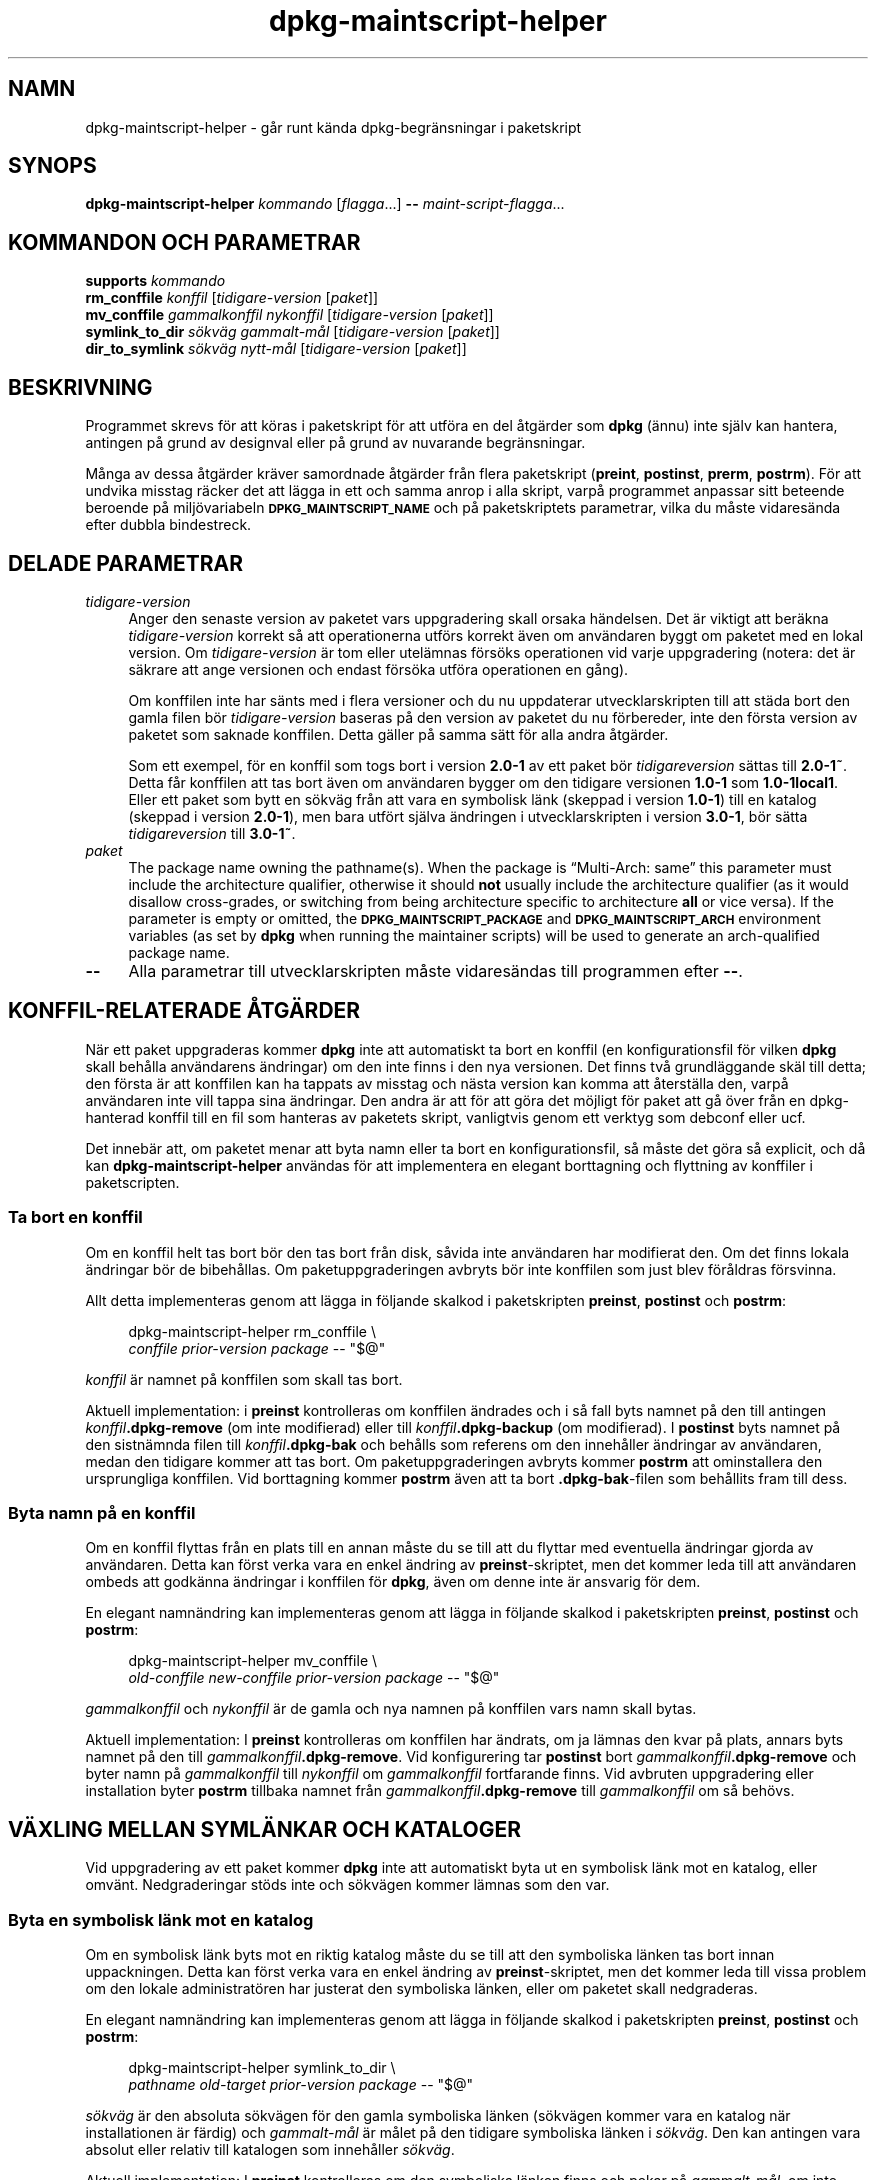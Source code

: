 .\" Automatically generated by Pod::Man 4.11 (Pod::Simple 3.35)
.\"
.\" Standard preamble:
.\" ========================================================================
.de Sp \" Vertical space (when we can't use .PP)
.if t .sp .5v
.if n .sp
..
.de Vb \" Begin verbatim text
.ft CW
.nf
.ne \\$1
..
.de Ve \" End verbatim text
.ft R
.fi
..
.\" Set up some character translations and predefined strings.  \*(-- will
.\" give an unbreakable dash, \*(PI will give pi, \*(L" will give a left
.\" double quote, and \*(R" will give a right double quote.  \*(C+ will
.\" give a nicer C++.  Capital omega is used to do unbreakable dashes and
.\" therefore won't be available.  \*(C` and \*(C' expand to `' in nroff,
.\" nothing in troff, for use with C<>.
.tr \(*W-
.ds C+ C\v'-.1v'\h'-1p'\s-2+\h'-1p'+\s0\v'.1v'\h'-1p'
.ie n \{\
.    ds -- \(*W-
.    ds PI pi
.    if (\n(.H=4u)&(1m=24u) .ds -- \(*W\h'-12u'\(*W\h'-12u'-\" diablo 10 pitch
.    if (\n(.H=4u)&(1m=20u) .ds -- \(*W\h'-12u'\(*W\h'-8u'-\"  diablo 12 pitch
.    ds L" ""
.    ds R" ""
.    ds C` ""
.    ds C' ""
'br\}
.el\{\
.    ds -- \|\(em\|
.    ds PI \(*p
.    ds L" ``
.    ds R" ''
.    ds C`
.    ds C'
'br\}
.\"
.\" Escape single quotes in literal strings from groff's Unicode transform.
.ie \n(.g .ds Aq \(aq
.el       .ds Aq '
.\"
.\" If the F register is >0, we'll generate index entries on stderr for
.\" titles (.TH), headers (.SH), subsections (.SS), items (.Ip), and index
.\" entries marked with X<> in POD.  Of course, you'll have to process the
.\" output yourself in some meaningful fashion.
.\"
.\" Avoid warning from groff about undefined register 'F'.
.de IX
..
.nr rF 0
.if \n(.g .if rF .nr rF 1
.if (\n(rF:(\n(.g==0)) \{\
.    if \nF \{\
.        de IX
.        tm Index:\\$1\t\\n%\t"\\$2"
..
.        if !\nF==2 \{\
.            nr % 0
.            nr F 2
.        \}
.    \}
.\}
.rr rF
.\" ========================================================================
.\"
.IX Title "dpkg-maintscript-helper 1"
.TH dpkg-maintscript-helper 1 "2020-08-02" "1.20.5" "dpkg suite"
.\" For nroff, turn off justification.  Always turn off hyphenation; it makes
.\" way too many mistakes in technical documents.
.if n .ad l
.nh
.SH "NAMN"
.IX Header "NAMN"
dpkg-maintscript-helper \- g\(oar runt k\(:anda dpkg\-begr\(:ansningar i paketskript
.SH "SYNOPS"
.IX Header "SYNOPS"
\&\fBdpkg-maintscript-helper\fR \fIkommando\fR [\fIflagga\fR...] \fB\-\-\fR
\&\fImaint-script-flagga\fR...
.SH "KOMMANDON OCH PARAMETRAR"
.IX Header "KOMMANDON OCH PARAMETRAR"
.IP "\fBsupports\fR \fIkommando\fR" 4
.IX Item "supports kommando"
.PD 0
.IP "\fBrm_conffile\fR \fIkonffil\fR [\fItidigare-version\fR [\fIpaket\fR]]" 4
.IX Item "rm_conffile konffil [tidigare-version [paket]]"
.IP "\fBmv_conffile\fR \fIgammalkonffil\fR \fInykonffil\fR [\fItidigare-version\fR [\fIpaket\fR]]" 4
.IX Item "mv_conffile gammalkonffil nykonffil [tidigare-version [paket]]"
.IP "\fBsymlink_to_dir\fR \fIs\(:okv\(:ag\fR \fIgammalt\-m\(oal\fR [\fItidigare-version\fR [\fIpaket\fR]]" 4
.IX Item "symlink_to_dir s\(:okv\(:ag gammalt-m\(oal [tidigare-version [paket]]"
.IP "\fBdir_to_symlink\fR \fIs\(:okv\(:ag\fR \fInytt\-m\(oal\fR [\fItidigare-version\fR [\fIpaket\fR]]" 4
.IX Item "dir_to_symlink s\(:okv\(:ag nytt-m\(oal [tidigare-version [paket]]"
.PD
.SH "BESKRIVNING"
.IX Header "BESKRIVNING"
Programmet skrevs f\(:or att k\(:oras i paketskript f\(:or att utf\(:ora en del \(oatg\(:arder
som \fBdpkg\fR (\(:annu) inte sj\(:alv kan hantera, antingen p\(oa grund av designval
eller p\(oa grund av nuvarande begr\(:ansningar.
.PP
M\(oanga av dessa \(oatg\(:arder kr\(:aver samordnade \(oatg\(:arder fr\(oan flera paketskript
(\fBpreint\fR, \fBpostinst\fR, \fBprerm\fR, \fBpostrm\fR). F\(:or att undvika misstag
r\(:acker det att l\(:agga in ett och samma anrop i alla skript, varp\(oa programmet
anpassar sitt beteende beroende p\(oa milj\(:ovariabeln \fB\s-1DPKG_MAINTSCRIPT_NAME\s0\fR
och p\(oa paketskriptets parametrar, vilka du m\(oaste vidares\(:anda efter dubbla
bindestreck.
.SH "DELADE PARAMETRAR"
.IX Header "DELADE PARAMETRAR"
.IP "\fItidigare-version\fR" 4
.IX Item "tidigare-version"
Anger den senaste version av paketet vars uppgradering skall orsaka
h\(:andelsen. Det \(:ar viktigt att ber\(:akna \fItidigare-version\fR korrekt s\(oa att
operationerna utf\(:ors korrekt \(:aven om anv\(:andaren byggt om paketet med en
lokal version. Om \fItidigare-version\fR \(:ar tom eller utel\(:amnas f\(:ors\(:oks
operationen vid varje uppgradering (notera: det \(:ar s\(:akrare att ange
versionen och endast f\(:ors\(:oka utf\(:ora operationen en g\(oang).
.Sp
Om konffilen inte har s\(:ants med i flera versioner och du nu uppdaterar
utvecklarskripten till att st\(:ada bort den gamla filen b\(:or
\&\fItidigare-version\fR baseras p\(oa den version av paketet du nu f\(:orbereder, inte
den f\(:orsta version av paketet som saknade konffilen. Detta g\(:aller p\(oa samma
s\(:att f\(:or alla andra \(oatg\(:arder.
.Sp
Som ett exempel, f\(:or en konffil som togs bort i version \fB2.0\-1\fR av ett
paket b\(:or \fItidigareversion\fR s\(:attas till \fB2.0\-1~\fR. Detta f\(oar konffilen att
tas bort \(:aven om anv\(:andaren bygger om den tidigare versionen \fB1.0\-1\fR som
\&\fB1.0\-1local1\fR. Eller ett paket som bytt en s\(:okv\(:ag fr\(oan att vara en
symbolisk l\(:ank (skeppad i version \fB1.0\-1\fR) till en katalog (skeppad i
version \fB2.0\-1\fR), men bara utf\(:ort sj\(:alva \(:andringen i utvecklarskripten i
version \fB3.0\-1\fR, b\(:or s\(:atta \fItidigareversion\fR till \fB3.0\-1~\fR.
.IP "\fIpaket\fR" 4
.IX Item "paket"
The package name owning the pathname(s).  When the package is \(lqMulti\-Arch:
same\(rq this parameter must include the architecture qualifier, otherwise it
should \fBnot\fR usually include the architecture qualifier (as it would
disallow cross-grades, or switching from being architecture specific to
architecture \fBall\fR or vice versa).  If the parameter is empty or omitted,
the \fB\s-1DPKG_MAINTSCRIPT_PACKAGE\s0\fR and \fB\s-1DPKG_MAINTSCRIPT_ARCH\s0\fR environment
variables (as set by \fBdpkg\fR when running the maintainer scripts) will be
used to generate an arch-qualified package name.
.IP "\fB\-\-\fR" 4
.IX Item "--"
Alla parametrar till utvecklarskripten m\(oaste vidares\(:andas till programmen
efter \fB\-\-\fR.
.SH "KONFFIL-RELATERADE \(oATG\(:ARDER"
.IX Header "KONFFIL-RELATERADE \(oATG\(:ARDER"
N\(:ar ett paket uppgraderas kommer \fBdpkg\fR inte att automatiskt ta bort en
konffil (en konfigurationsfil f\(:or vilken \fBdpkg\fR skall beh\(oalla anv\(:andarens
\(:andringar) om den inte finns i den nya versionen. Det finns tv\(oa
grundl\(:aggande sk\(:al till detta; den f\(:orsta \(:ar att konffilen kan ha tappats av
misstag och n\(:asta version kan komma att \(oaterst\(:alla den, varp\(oa anv\(:andaren
inte vill tappa sina \(:andringar. Den andra \(:ar att f\(:or att g\(:ora det m\(:ojligt
f\(:or paket att g\(oa \(:over fr\(oan en dpkg-hanterad konffil till en fil som hanteras
av paketets skript, vanligtvis genom ett verktyg som debconf eller ucf.
.PP
Det inneb\(:ar att, om paketet menar att byta namn eller ta bort en
konfigurationsfil, s\(oa m\(oaste det g\(:ora s\(oa explicit, och d\(oa kan
\&\fBdpkg-maintscript-helper\fR anv\(:andas f\(:or att implementera en elegant
borttagning och flyttning av konffiler i paketscripten.
.SS "Ta bort en konffil"
.IX Subsection "Ta bort en konffil"
Om en konffil helt tas bort b\(:or den tas bort fr\(oan disk, s\(oavida inte
anv\(:andaren har modifierat den. Om det finns lokala \(:andringar b\(:or de
bibeh\(oallas. Om paketuppgraderingen avbryts b\(:or inte konffilen som just blev
f\(:or\(oaldras f\(:orsvinna.
.PP
Allt detta implementeras genom att l\(:agga in f\(:oljande skalkod i paketskripten
\&\fBpreinst\fR, \fBpostinst\fR och \fBpostrm\fR:
.Sp
.RS 4

 dpkg-maintscript-helper rm_conffile \e
    \fIconffile\fR \fIprior-version\fR \fIpackage\fR \*(-- \*(L"$@\*(R"
.RE
.PP
\&\fIkonffil\fR \(:ar namnet p\(oa konffilen som skall tas bort.
.PP
Aktuell implementation: i \fBpreinst\fR kontrolleras om konffilen \(:andrades och
i s\(oa fall byts namnet p\(oa den till antingen \fIkonffil\fR\fB.dpkg\-remove\fR (om
inte modifierad) eller till \fIkonffil\fR\fB.dpkg\-backup\fR (om modifierad). I
\&\fBpostinst\fR byts namnet p\(oa den sistn\(:amnda filen till \fIkonffil\fR\fB.dpkg\-bak\fR
och beh\(oalls som referens om den inneh\(oaller \(:andringar av anv\(:andaren, medan
den tidigare kommer att tas bort. Om paketuppgraderingen avbryts kommer
\&\fBpostrm\fR att ominstallera den ursprungliga konffilen. Vid borttagning
kommer \fBpostrm\fR \(:aven att ta bort \fB.dpkg\-bak\fR\-filen som beh\(oallits fram till
dess.
.SS "Byta namn p\(oa en konffil"
.IX Subsection "Byta namn p\(oa en konffil"
Om en konffil flyttas fr\(oan en plats till en annan m\(oaste du se till att du
flyttar med eventuella \(:andringar gjorda av anv\(:andaren. Detta kan f\(:orst verka
vara en enkel \(:andring av \fBpreinst\fR\-skriptet, men det kommer leda till att
anv\(:andaren ombeds att godk\(:anna \(:andringar i konffilen f\(:or \fBdpkg\fR, \(:aven om
denne inte \(:ar ansvarig f\(:or dem.
.PP
En elegant namn\(:andring kan implementeras genom att l\(:agga in f\(:oljande skalkod
i paketskripten \fBpreinst\fR, \fBpostinst\fR och \fBpostrm\fR:
.Sp
.RS 4

 dpkg-maintscript-helper mv_conffile \e
    \fIold-conffile\fR \fInew-conffile\fR \fIprior-version\fR \fIpackage\fR \*(-- \*(L"$@\*(R"
.RE
.PP
\&\fIgammalkonffil\fR och \fInykonffil\fR \(:ar de gamla och nya namnen p\(oa konffilen
vars namn skall bytas.
.PP
Aktuell implementation: I \fBpreinst\fR kontrolleras om konffilen har \(:andrats,
om ja l\(:amnas den kvar p\(oa plats, annars byts namnet p\(oa den till
\&\fIgammalkonffil\fR\fB.dpkg\-remove\fR. Vid konfigurering tar \fBpostinst\fR bort
\&\fIgammalkonffil\fR\fB.dpkg\-remove\fR och byter namn p\(oa \fIgammalkonffil\fR till
\&\fInykonffil\fR om \fIgammalkonffil\fR fortfarande finns. Vid avbruten
uppgradering eller installation byter \fBpostrm\fR tillbaka namnet fr\(oan
\&\fIgammalkonffil\fR\fB.dpkg\-remove\fR till \fIgammalkonffil\fR om s\(oa beh\(:ovs.
.SH "V\(:AXLING MELLAN SYML\(:ANKAR OCH KATALOGER"
.IX Header "V\(:AXLING MELLAN SYML\(:ANKAR OCH KATALOGER"
Vid uppgradering av ett paket kommer \fBdpkg\fR inte att automatiskt byta ut en
symbolisk l\(:ank mot en katalog, eller omv\(:ant. Nedgraderingar st\(:ods inte och
s\(:okv\(:agen kommer l\(:amnas som den var.
.SS "Byta en symbolisk l\(:ank mot en katalog"
.IX Subsection "Byta en symbolisk l\(:ank mot en katalog"
Om en symbolisk l\(:ank byts mot en riktig katalog m\(oaste du se till att den
symboliska l\(:anken tas bort innan uppackningen. Detta kan f\(:orst verka vara en
enkel \(:andring av \fBpreinst\fR\-skriptet, men det kommer leda till vissa problem
om den lokale administrat\(:oren har justerat den symboliska l\(:anken, eller om
paketet skall nedgraderas.
.PP
En elegant namn\(:andring kan implementeras genom att l\(:agga in f\(:oljande skalkod
i paketskripten \fBpreinst\fR, \fBpostinst\fR och \fBpostrm\fR:
.Sp
.RS 4

 dpkg-maintscript-helper symlink_to_dir \e
    \fIpathname\fR \fIold-target\fR \fIprior-version\fR \fIpackage\fR \*(-- \*(L"$@\*(R"
.RE
.PP
\&\fIs\(:okv\(:ag\fR \(:ar den absoluta s\(:okv\(:agen f\(:or den gamla symboliska l\(:anken (s\(:okv\(:agen
kommer vara en katalog n\(:ar installationen \(:ar f\(:ardig) och \fIgammalt\-m\(oal\fR \(:ar
m\(oalet p\(oa den tidigare symboliska l\(:anken i \fIs\(:okv\(:ag\fR. Den kan antingen vara
absolut eller relativ till katalogen som inneh\(oaller \fIs\(:okv\(:ag\fR.
.PP
Aktuell implementation: I \fBpreinst\fR kontrolleras om den symboliska l\(:anken
finns och pekar p\(oa \fIgammalt\-m\(oal\fR, om inte l\(:amnas den kvar, i annat fall
byts namnet ut mot \fIs\(:okv\(:ag\fR\fB.dpkg\-backup\fR. Vid konfigurering tar
\&\fBpostinst\fR bort \fIs\(:okv\(:ag\fR\fB.dpkg\-bakcup\fR om \fIs\(:okv\(:ag\fR\fB.dpkg\-backup\fR
fortfarande \(:ar en symbolisk l\(:ank. Vid avbruten uppgradering eller
installation byter \fBpostrm\fR tillbaka namnet fr\(oan \fIs\(:okv\(:ag\fR\fB.dpkg\-bakcup\fR
till \fIs\(:okv\(:ag\fR om s\(oa beh\(:ovs.
.SS "Byta en symbolisk l\(:ank mot en katalog"
.IX Subsection "Byta en symbolisk l\(:ank mot en katalog"
Om en riktig katalog byts mot en symbolisk l\(:ank m\(oaste du se till att
katalogen tas bort innan uppackningen. Detta kan f\(:orst verka vara en enkel
\(:andring av \fBpreinst\fR\-skriptet, men det kommer leda till vissa problem om
katalogen inneh\(oaller konffiler, s\(:okv\(:agar som \(:ags av andra paket, lokalt
skapade s\(:okv\(:agar, eller om paketet skall nedgraderas.
.PP
Ett elegant byte kan implementeras genom att l\(:agga in f\(:oljande skalkod i
paketskripten \fBpreinst\fR, \fBpostinst\fR och \fBpostrm\fR:
.Sp
.RS 4

 dpkg-maintscript-helper dir_to_symlink \e
    \fIpathname\fR \fInew-target\fR \fIprior-version\fR \fIpackage\fR \*(-- \*(L"$@\*(R"
.RE
.PP
\&\fIs\(:okv\(:ag\fR \(:ar det absoluta namnet p\(oa den gamla katalogen (s\(:okv\(:agen kommer
vara en symbolisk l\(:ank n\(:ar installationen \(:ar f\(:ardig) och \fInytt\-m\(oal\fR \(:ar
m\(oalet p\(oa den nya symboliska l\(:anken i \fIs\(:okv\(:ag\fR. Den kan antingen vara
absolut eller relativ till katalogen som inneh\(oaller \fIs\(:okv\(:ag\fR.
.PP
Aktuell implementation: I \fBpreinst\fR kontrolleras om katalogen finns, inte
inneh\(oaller konffiler, s\(:okv\(:agar som \(:ags av andra paket, eller lokalt skapade
s\(:okv\(:agar, om inte s\(oa kommer den l\(:amnas kvar, annars byts namnet ut mot
\&\fIs\(:okv\(:ag\fR\fB.dpkg\-backup\fR och en tom samlingsplatskatalog skapas i \fIs\(:okv\(:ag\fR,
markerad med en fil s\(oa att dpkg kan h\(oalla ordning p\(oa den. Vid konfigurering
slutf\(:or \fBpostinst\fR v\(:axlingen om \fIs\(:okv\(:ag\fR\fB.dpkg\-backup\fR fortfarande \(:ar en
katalog och \fIs\(:okv\(:ag\fR \(:ar samlingsplatskatalogen; den tar bort
m\(:arkningsfilen, flyttar nyligen skapade filer inuti samlingskatalogen till
m\(oalet f\(:or den symboliska l\(:anken \fInytt\-m\(oal\fR/, ers\(:atter den nu tomma
samlingskatalogen \fIs\(:okv\(:ag\fR med en symbolisk l\(:ank till \fInytt\-m\(oal\fR och tar
bort \fIs\(:okv\(:ag\fR\fB.dpkg\-backup\fR. Vid avbruten uppgradering eller installation
byter \fBpostrm\fR tillbaka namnet fr\(oan \fIs\(:okv\(:ag\fR\fB.dpkg\-backup\fR till \fIs\(:okv\(:ag\fR
om s\(oa beh\(:ovs.
.SH "INTEGRERA I PAKET"
.IX Header "INTEGRERA I PAKET"
N\(:ar ett paketeringshj\(:alpprogram anv\(:ands, kontrollera att det har direkt
integrering med \fBdpkg-maintscript-helper\fR, n\(oagot som kan g\(:ora ditt liv
enklare. Se till exempel \fBdh_installdeb\fR(1).
.PP
Givet att \fBdpkg-maintscript-helper\fR anv\(:ands i \fBpreinst\fR s\(oa inneb\(:ar detta
villkorsl\(:ost att ett f\(:orhandsberoende (\*(L"pre-dependency\*(R") kr\(:avs f\(:or att
f\(:ors\(:akra att den n\(:odv\(:andiga versionen av \fBdpkg\fR redan har packats upp. Den
version som kr\(:avs beror p\(oa vilket kommando som anv\(:ands, f\(:or \fBrm_conffile\fR
och \fBmv_conffile\fR \(:ar det 1.15.7.2, f\(:or \fBsymlink_to_dir\fR och
\&\fBdir_to_symlnk\fR \(:ar det 1.17.14:
.Sp
.Vb 1
\& Pre\-Depends: dpkg (>= 1.17.14)
.Ve
.PP
Men i m\(oanga fall \(:ar operationen som utf\(:ors av programmet inte kritiskt f\(:or
paketet, och ist\(:allet f\(:or att anv\(:anda ett f\(:orhandsberoende kan vi anropa
programmet endast om vi vet att det n\(:odv\(:andiga kommandot st\(:ods av den nu
installerade \fBdpkg\fR:
.Sp
.RS 4

 if dpkg-maintscript-helper supports \fIcommand\fR; then
    dpkg-maintscript-helper \fIcommand\fR ...
 fi
.RE
.PP
Kommandot \fBsupports\fR returnerar 0 vid framg\(oang, annars 1. Kommandot
\&\fBsupports\fR kontrollerar om milj\(:ovariablerna som s\(:atts av dpkg och som kr\(:avs
av skriptet \(:ar n\(:arvarande, och kommer anse det som ett fel om
milj\(:ovariablerna inte \(:ar tillr\(:ackliga.
.SH "MILJ\(:OVARIABLER"
.IX Header "MILJ\(:OVARIABLER"
.IP "\fB\s-1DPKG_ROOT\s0\fR" 4
.IX Item "DPKG_ROOT"
If set, it will be used as the filesystem root directory.
.IP "\fB\s-1DPKG_ADMINDIR\s0\fR" 4
.IX Item "DPKG_ADMINDIR"
If set, it will be used as the \fBdpkg\fR data directory.
.IP "\fB\s-1DPKG_COLORS\s0\fR" 4
.IX Item "DPKG_COLORS"
Sets the color mode (since dpkg 1.19.1).  The currently accepted values are:
\&\fBauto\fR (default), \fBalways\fR and \fBnever\fR.
.SH "SE \(:AVEN"
.IX Header "SE \(:AVEN"
\&\fBdh_installdeb\fR(1).
.SH "\(:OVERS\(:ATTNING"
.IX Header "\(:OVERS\(:ATTNING"
Peter Krefting och Daniel Nylander.
